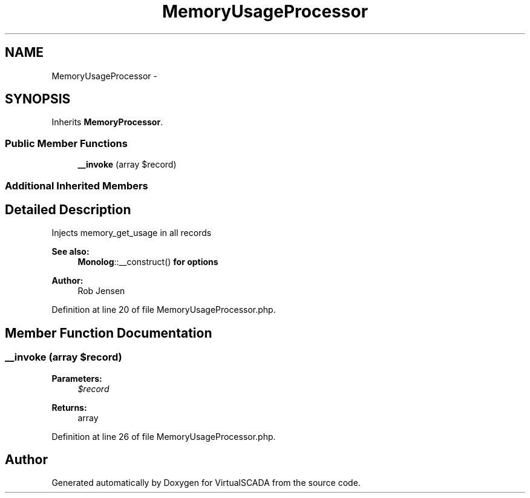 .TH "MemoryUsageProcessor" 3 "Tue Apr 14 2015" "Version 1.0" "VirtualSCADA" \" -*- nroff -*-
.ad l
.nh
.SH NAME
MemoryUsageProcessor \- 
.SH SYNOPSIS
.br
.PP
.PP
Inherits \fBMemoryProcessor\fP\&.
.SS "Public Member Functions"

.in +1c
.ti -1c
.RI "\fB__invoke\fP (array $record)"
.br
.in -1c
.SS "Additional Inherited Members"
.SH "Detailed Description"
.PP 
Injects memory_get_usage in all records
.PP
\fBSee also:\fP
.RS 4
\fBMonolog\fP::__construct() \fBfor\fP \fBoptions\fP 
.RE
.PP
\fBAuthor:\fP
.RS 4
Rob Jensen 
.RE
.PP

.PP
Definition at line 20 of file MemoryUsageProcessor\&.php\&.
.SH "Member Function Documentation"
.PP 
.SS "__invoke (array $record)"

.PP
\fBParameters:\fP
.RS 4
\fI$record\fP 
.RE
.PP
\fBReturns:\fP
.RS 4
array 
.RE
.PP

.PP
Definition at line 26 of file MemoryUsageProcessor\&.php\&.

.SH "Author"
.PP 
Generated automatically by Doxygen for VirtualSCADA from the source code\&.
